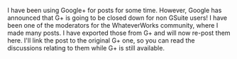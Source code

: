 #+BEGIN_COMMENT
.. title: Whatever Works.
.. slug: 2018-11-01-whateverworks
.. date: 2018-11-01 19:15:24 UTC
.. tags: whateverworks
.. category:
.. link:
.. description
.. type: text
#+END_COMMENT
I have been using Google+ for posts for some time. However, Google has
announced that G+ is going to be closed down for non GSuite users! I have been
one of the moderators for the WhateverWorks community, where I made many
posts. I have exported those from G+ and will now re-post them here. I'll link
the post to the original G+ one, so you can read the discussions relating to
them while G+ is still available.

